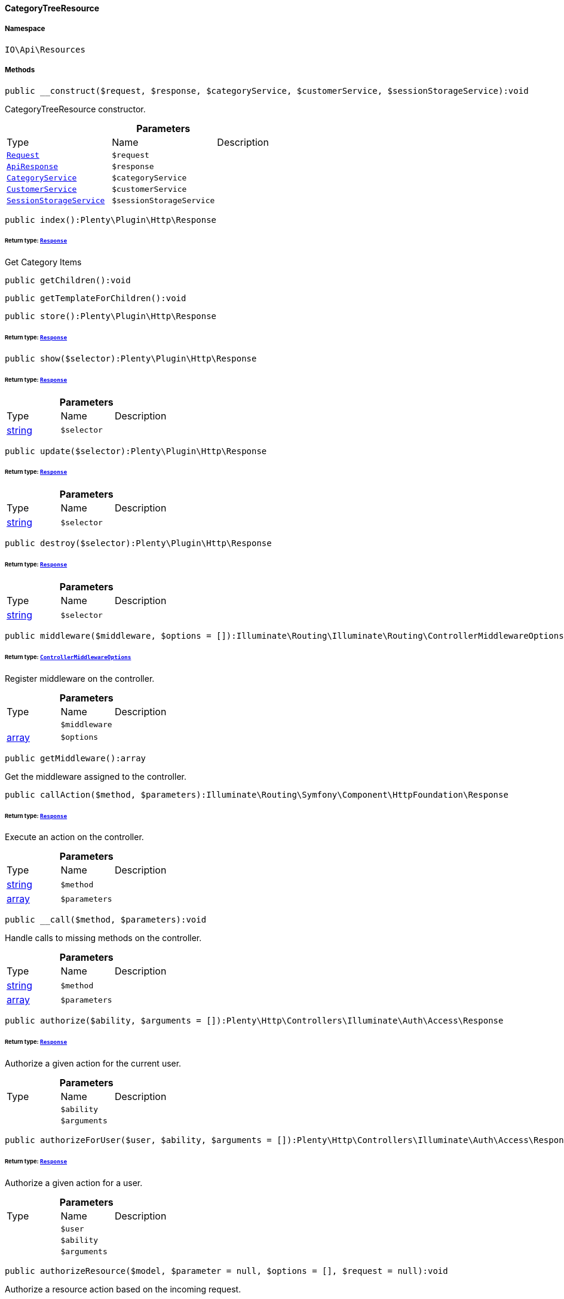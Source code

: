 :table-caption!:
:example-caption!:
:source-highlighter: prettify
:sectids!:

[[io__categorytreeresource]]
==== CategoryTreeResource





===== Namespace

`IO\Api\Resources`






===== Methods

[source%nowrap, php]
----

public __construct($request, $response, $categoryService, $customerService, $sessionStorageService):void

----

    





CategoryTreeResource constructor.

.*Parameters*
|===
|Type |Name |Description
|        xref:Miscellaneous.adoc#miscellaneous_http_request[`Request`]
a|`$request`
|

|        xref:Miscellaneous.adoc#miscellaneous_api_apiresponse[`ApiResponse`]
a|`$response`
|

|        xref:Miscellaneous.adoc#miscellaneous_services_categoryservice[`CategoryService`]
a|`$categoryService`
|

|        xref:Miscellaneous.adoc#miscellaneous_services_customerservice[`CustomerService`]
a|`$customerService`
|

|        xref:Miscellaneous.adoc#miscellaneous_services_sessionstorageservice[`SessionStorageService`]
a|`$sessionStorageService`
|
|===


[source%nowrap, php]
----

public index():Plenty\Plugin\Http\Response

----

    


====== *Return type:*        xref:Miscellaneous.adoc#miscellaneous_http_response[`Response`]


Get Category Items

[source%nowrap, php]
----

public getChildren():void

----

    







[source%nowrap, php]
----

public getTemplateForChildren():void

----

    







[source%nowrap, php]
----

public store():Plenty\Plugin\Http\Response

----

    


====== *Return type:*        xref:Miscellaneous.adoc#miscellaneous_http_response[`Response`]




[source%nowrap, php]
----

public show($selector):Plenty\Plugin\Http\Response

----

    


====== *Return type:*        xref:Miscellaneous.adoc#miscellaneous_http_response[`Response`]




.*Parameters*
|===
|Type |Name |Description
|link:http://php.net/string[string^]
a|`$selector`
|
|===


[source%nowrap, php]
----

public update($selector):Plenty\Plugin\Http\Response

----

    


====== *Return type:*        xref:Miscellaneous.adoc#miscellaneous_http_response[`Response`]




.*Parameters*
|===
|Type |Name |Description
|link:http://php.net/string[string^]
a|`$selector`
|
|===


[source%nowrap, php]
----

public destroy($selector):Plenty\Plugin\Http\Response

----

    


====== *Return type:*        xref:Miscellaneous.adoc#miscellaneous_http_response[`Response`]




.*Parameters*
|===
|Type |Name |Description
|link:http://php.net/string[string^]
a|`$selector`
|
|===


[source%nowrap, php]
----

public middleware($middleware, $options = []):Illuminate\Routing\Illuminate\Routing\ControllerMiddlewareOptions

----

    


====== *Return type:*        xref:Miscellaneous.adoc#miscellaneous_routing_controllermiddlewareoptions[`ControllerMiddlewareOptions`]


Register middleware on the controller.

.*Parameters*
|===
|Type |Name |Description
|
a|`$middleware`
|

|link:http://php.net/array[array^]
a|`$options`
|
|===


[source%nowrap, php]
----

public getMiddleware():array

----

    





Get the middleware assigned to the controller.

[source%nowrap, php]
----

public callAction($method, $parameters):Illuminate\Routing\Symfony\Component\HttpFoundation\Response

----

    


====== *Return type:*        xref:Miscellaneous.adoc#miscellaneous_httpfoundation_response[`Response`]


Execute an action on the controller.

.*Parameters*
|===
|Type |Name |Description
|link:http://php.net/string[string^]
a|`$method`
|

|link:http://php.net/array[array^]
a|`$parameters`
|
|===


[source%nowrap, php]
----

public __call($method, $parameters):void

----

    





Handle calls to missing methods on the controller.

.*Parameters*
|===
|Type |Name |Description
|link:http://php.net/string[string^]
a|`$method`
|

|link:http://php.net/array[array^]
a|`$parameters`
|
|===


[source%nowrap, php]
----

public authorize($ability, $arguments = []):Plenty\Http\Controllers\Illuminate\Auth\Access\Response

----

    


====== *Return type:*        xref:Miscellaneous.adoc#miscellaneous_access_response[`Response`]


Authorize a given action for the current user.

.*Parameters*
|===
|Type |Name |Description
|
a|`$ability`
|

|
a|`$arguments`
|
|===


[source%nowrap, php]
----

public authorizeForUser($user, $ability, $arguments = []):Plenty\Http\Controllers\Illuminate\Auth\Access\Response

----

    


====== *Return type:*        xref:Miscellaneous.adoc#miscellaneous_access_response[`Response`]


Authorize a given action for a user.

.*Parameters*
|===
|Type |Name |Description
|
a|`$user`
|

|
a|`$ability`
|

|
a|`$arguments`
|
|===


[source%nowrap, php]
----

public authorizeResource($model, $parameter = null, $options = [], $request = null):void

----

    





Authorize a resource action based on the incoming request.

.*Parameters*
|===
|Type |Name |Description
|link:http://php.net/string[string^]
a|`$model`
|

|link:http://php.net/string[string^]
a|`$parameter`
|

|link:http://php.net/array[array^]
a|`$options`
|

|        xref:Miscellaneous.adoc#miscellaneous_http_request[`Request`]
a|`$request`
|
|===


[source%nowrap, php]
----

public dispatchNow($job):void

----

    





Dispatch a job to its appropriate handler in the current process.

.*Parameters*
|===
|Type |Name |Description
|
a|`$job`
|
|===


